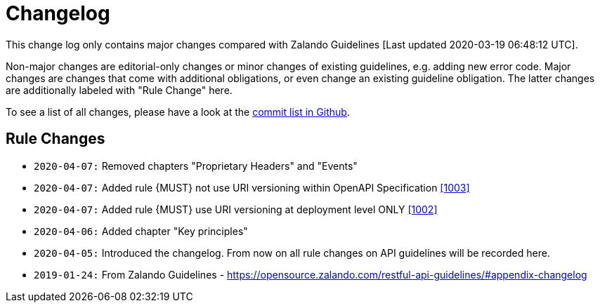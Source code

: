 [[appendix-changelog]]
[appendix]
= Changelog

This change log only contains major changes compared with Zalando Guidelines [Last updated 2020-03-19 06:48:12 UTC].

Non-major changes are editorial-only changes or minor changes of existing guidelines, e.g. adding new error code.
Major changes are changes that come with additional obligations, or even change an existing guideline obligation.
The latter changes are additionally labeled with "Rule Change" here.

To see a list of all changes, please have a look at the https://github.com/fabref-34/smg-apollo-restful-api-guidelines/commits/master[commit list in Github].

[[rule-changes]]
== Rule Changes

* `2020-04-07:` Removed chapters "Proprietary Headers" and "Events"
* `2020-04-07:` Added rule {MUST} not use URI versioning within OpenAPI Specification <<1003,[1003]>>
* `2020-04-07:` Added rule  {MUST} use URI versioning at deployment level ONLY <<1002,[1002]>>
* `2020-04-06:` Added chapter "Key principles"
* `2020-04-05:` Introduced the changelog. From now on all rule changes on API guidelines will be recorded here.
* `2019-01-24:` From Zalando Guidelines - https://opensource.zalando.com/restful-api-guidelines/#appendix-changelog
